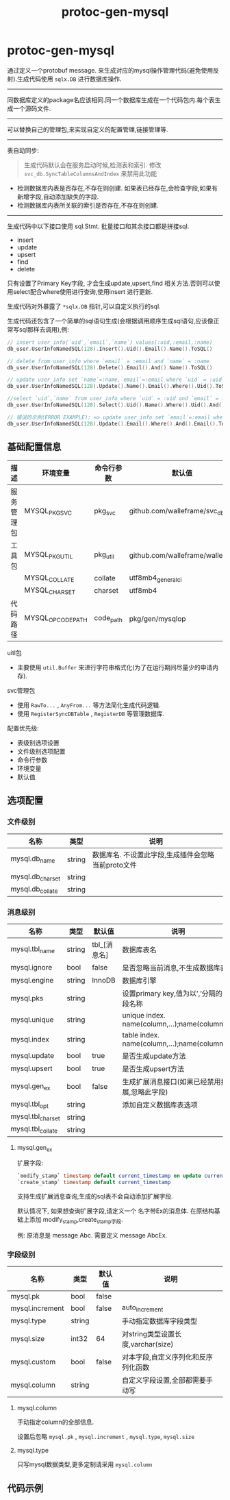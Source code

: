#+startup: content
#+title: protoc-gen-mysql
* protoc-gen-mysql
通过定义一个protobuf message. 来生成对应的mysql操作管理代码(避免使用反射).生成代码使用 ~sqlx.DB~ 进行数据库操作.

-----

同数据库定义的package名应该相同.同一个数据库生成在一个代码包内.每个表生成一个源码文件.

-----
可以替换自己的管理包,来实现自定义的配置管理,链接管理等.

-----

表自动同步:

#+begin_quote
生成代码默认会在服务启动时候,检测表和索引. 修改 ~svc_db.SyncTableColumnsAndIndex~ 来禁用此功能
#+end_quote

 - 检测数据库内表是否存在,不存在则创建. 如果表已经存在,会检查字段,如果有新增字段,自动添加缺失的字段.
 - 检测数据库内表所关联的索引是否存在,不存在则创建.

-----
生成代码中以下接口使用 sql.Stmt. 批量接口和其余接口都是拼接sql.
 - insert
 - update
 - upsert
 - find
 - delete

只有设置了Primary Key字段, 才会生成update,upsert,find 相关方法.否则可以使用select配合where使用进行查询,使用insert 进行更新.

生成代码对外暴露了 ~*sqlx.DB~ 指针,可以自定义执行的sql.

生成代码还包含了一个简单的sql语句生成(会根据调用顺序生成sql语句,应该像正常写sql那样去调用),例:
#+begin_src go
// insert user_info(`uid`,`email`,`name`) values(:uid,:email,:name)
db_user.UserInfoNamedSQL(128).Insert().Uid().Email().Name().ToSQL()

// delete from user_info where `email` = :email and `name` = :name
db_user.UserInfoNamedSQL(128).Delete().Email().And().Name().ToSQL()

// update user_info set `name`=:name,`email`=:email where `uid` = :uid
db_user.UserInfoNamedSQL(128).Update().Name().Email().Where().Uid().ToSQL()

//select `uid`,`name` from user_info where `uid` = :uid and `email` = :email limit 10,0
db_user.UserInfoNamedSQL(128).Select().Uid().Name().Where().Uid().And().Email().Limit(10, 0).ToSQL()

// 错误的示例(ERROR EXAMPLE): => update user_info set `email`=:email where  and `email` = :email
db_user.UserInfoNamedSQL(128).Update().Email().Where().And().Email().ToSQL()
#+end_src


** 基础配置信息
| 描述           | 环境变量           | 命令行参数   | 默认值                           |
|----------------+--------------------+--------------+----------------------------------|
| 服务管理包     | MYSQL_PKG_SVC      | pkg_svc      | github.com/walleframe/svc_db     |
| 工具包         | MYSQL_PKG_UTIL     | pkg_util     | github.com/walleframe/walle/util |
|                | MYSQL_COLLATE      | collate      | utf8mb4_general_ci               |
|                | MYSQL_CHARSET      | charset      | utf8mb4                          |
| 代码路径       | MYSQL_OPCODE_PATH  | code_path    | pkg/gen/mysqlop                  |


uitl包
 - 主要使用 ~util.Buffer~ 来进行字符串格式化(为了在运行期间尽量少的申请内存).

svc管理包
 - 使用 ~RawTo...~ , ~AnyFrom...~ 等方法简化生成代码逻辑.
 - 使用 ~RegisterSyncDBTable~ , ~RegisterDB~ 等管理数据库.


配置优先级:
  - 表级别选项设置
  - 文件级别选项配置
  - 命令行参数
  - 环境变量
  - 默认值
** 选项配置
*** 文件级别
| 名称             | 类型   | 说明                                               |
|------------------+--------+----------------------------------------------------|
| mysql.db_name    | string | 数据库名. 不设置此字段,生成插件会忽略当前proto文件 |
| mysql.db_charset | string |                                                    |
| mysql.db_collate | string |                                                    |

*** 消息级别
| 名称              | 类型   | 默认值       | 说明                                            |
|-------------------+--------+--------------+-------------------------------------------------|
| mysql.tbl_name    | string | tbl_[消息名] | 数据库表名                                      |
| mysql.ignore      | bool   | false        | 是否忽略当前消息,不生成数据库表                 |
| mysql.engine      | string | InnoDB       | 数据库引擎                                      |
| mysql.pks         | string |              | 设置primary key,值为以’,’分隔的字段名称         |
| mysql.unique      | string |              | unique index. name(column,...);name(column,...) |
| mysql.index       | string |              | table index. name(column,...);name(column,...)  |
| mysql.update      | bool   | true         | 是否生成update方法                              |
| mysql.upsert      | bool   | true         | 是否生成upsert方法                              |
| mysql.gen_ex      | bool   | false        | 生成扩展消息接口(如果已经禁用扩展,忽略此字段)   |
| mysql.tbl_opt     | string |              | 添加自定义数据库表选项                          |
| mysql.tbl_charset | string |              |                                                 |
| mysql.tbl_collate | string |              |                                                 |

**** mysql.gen_ex
扩展字段:
#+begin_src sql
`modify_stamp` timestamp default current_timestamp on update current_timestamp
`create_stamp` timestamp default current_timestamp
#+end_src

支持生成扩展消息查询,生成的sql表不会自动添加扩展字段.

默认情况下, 如果想查询扩展字段,请定义一个 名字带Ex的消息体. 在原结构基础上添加 modify_stamp,create_stamp字段.

例: 原消息是 message Abc. 需要定义 message AbcEx.


*** 字段级别
| 名称            | 类型   | 默认值 | 说明                                |
|-----------------+--------+--------+-------------------------------------|
| mysql.pk        | bool   | false  |                                     |
| mysql.increment | bool   | false  | auto_increment                      |
| mysql.type      | string |        | 手动指定数据库字段类型              |
| mysql.size      | int32  | 64     | 对string类型设置长度,varchar(size)  |
| mysql.custom    | bool   | false  | 对本字段,自定义序列化和反序列化函数 |
| mysql.column    | string |        | 自定义字段设置,全部都需要手动写     |
**** mysql.column
手动指定column的全部信息.

设置后忽略 ~mysql.pk~ , ~mysql.increment~ , ~mysql.type~, ~mysql.size~
**** mysql.type
只写mysql数据类型,更多定制请采用 ~mysql.column~
** 代码示例

